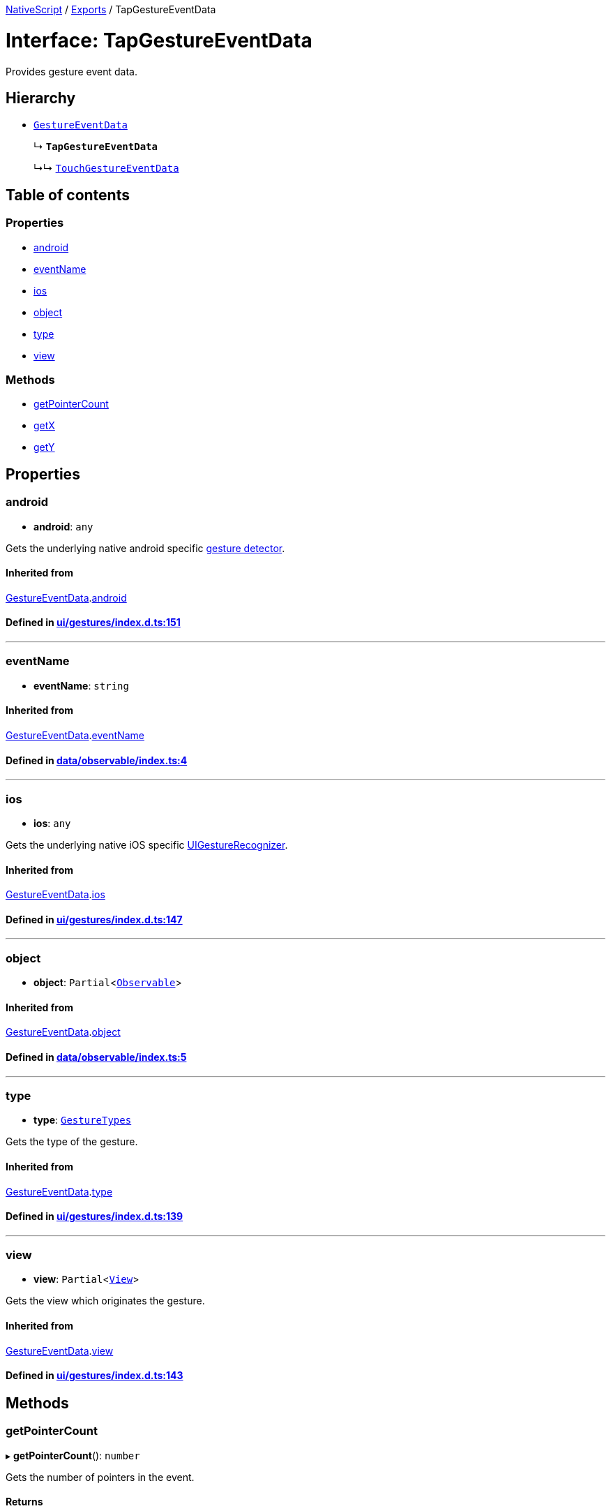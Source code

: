 

xref:../README.adoc[NativeScript] / xref:../modules.adoc[Exports] / TapGestureEventData

= Interface: TapGestureEventData

Provides gesture event data.

== Hierarchy

* xref:GestureEventData.adoc[`GestureEventData`]
+
↳ *`TapGestureEventData`*
+
↳↳ xref:TouchGestureEventData.adoc[`TouchGestureEventData`]

== Table of contents

=== Properties

* link:TapGestureEventData.md#android[android]
* link:TapGestureEventData.md#eventname[eventName]
* link:TapGestureEventData.md#ios[ios]
* link:TapGestureEventData.md#object[object]
* link:TapGestureEventData.md#type[type]
* link:TapGestureEventData.md#view[view]

=== Methods

* link:TapGestureEventData.md#getpointercount[getPointerCount]
* link:TapGestureEventData.md#getx[getX]
* link:TapGestureEventData.md#gety[getY]

== Properties

[#android]
=== android

• *android*: `any`

Gets the underlying native android specific http://developer.android.com/reference/android/view/GestureDetector.html[gesture detector].

==== Inherited from

xref:GestureEventData.adoc[GestureEventData].link:GestureEventData.md#android[android]

==== Defined in https://github.com/NativeScript/NativeScript/blob/02d4834bd/packages/core/ui/gestures/index.d.ts#L151[ui/gestures/index.d.ts:151]

'''

[#eventname]
=== eventName

• *eventName*: `string`

==== Inherited from

xref:GestureEventData.adoc[GestureEventData].link:GestureEventData.md#eventname[eventName]

==== Defined in https://github.com/NativeScript/NativeScript/blob/02d4834bd/packages/core/data/observable/index.ts#L4[data/observable/index.ts:4]

'''

[#ios]
=== ios

• *ios*: `any`

Gets the underlying native iOS specific https://developer.apple.com/library/ios/documentation/UIKit/Reference/UIGestureRecognizer_Class/[UIGestureRecognizer].

==== Inherited from

xref:GestureEventData.adoc[GestureEventData].link:GestureEventData.md#ios[ios]

==== Defined in https://github.com/NativeScript/NativeScript/blob/02d4834bd/packages/core/ui/gestures/index.d.ts#L147[ui/gestures/index.d.ts:147]

'''

[#object]
=== object

• *object*: `Partial`<xref:../classes/Observable.adoc[`Observable`]>

==== Inherited from

xref:GestureEventData.adoc[GestureEventData].link:GestureEventData.md#object[object]

==== Defined in https://github.com/NativeScript/NativeScript/blob/02d4834bd/packages/core/data/observable/index.ts#L5[data/observable/index.ts:5]

'''

[#type]
=== type

• *type*: xref:../enums/GestureTypes.adoc[`GestureTypes`]

Gets the type of the gesture.

==== Inherited from

xref:GestureEventData.adoc[GestureEventData].link:GestureEventData.md#type[type]

==== Defined in https://github.com/NativeScript/NativeScript/blob/02d4834bd/packages/core/ui/gestures/index.d.ts#L139[ui/gestures/index.d.ts:139]

'''

[#view]
=== view

• *view*: `Partial`<xref:../classes/View.adoc[`View`]>

Gets the view which originates the gesture.

==== Inherited from

xref:GestureEventData.adoc[GestureEventData].link:GestureEventData.md#view[view]

==== Defined in https://github.com/NativeScript/NativeScript/blob/02d4834bd/packages/core/ui/gestures/index.d.ts#L143[ui/gestures/index.d.ts:143]

== Methods

[#getpointercount]
=== getPointerCount

▸ *getPointerCount*(): `number`

Gets the number of pointers in the event.

==== Returns

`number`

==== Defined in https://github.com/NativeScript/NativeScript/blob/02d4834bd/packages/core/ui/gestures/index.d.ts#L161[ui/gestures/index.d.ts:161]

'''

[#getx]
=== getX

▸ *getX*(): `number`

Gets the X coordinate of this event inside the view that triggered the event

==== Returns

`number`

==== Defined in https://github.com/NativeScript/NativeScript/blob/02d4834bd/packages/core/ui/gestures/index.d.ts#L165[ui/gestures/index.d.ts:165]

'''

[#gety]
=== getY

▸ *getY*(): `number`

Gets the Y coordinate of the event inside the view that triggered the event.

==== Returns

`number`

==== Defined in https://github.com/NativeScript/NativeScript/blob/02d4834bd/packages/core/ui/gestures/index.d.ts#L169[ui/gestures/index.d.ts:169]
